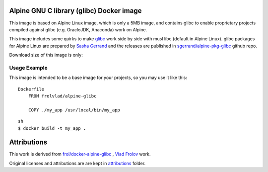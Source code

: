 
.. image:: https://img.shields.io/docker/stars/practicalci/alpine-glibc.svg?style=flat-square
   :target: https://hub.docker.com/r/practicalci/alpine-glibc/
   :alt: Docker Stars

.. image:: https://img.shields.io/docker/pulls/practicalci/alpine-glibc.svg?style=flat-square
   :target: https://hub.docker.com/r/practicalci/alpine-glibc/
   :alt: Docker Pulls


Alpine GNU C library (glibc) Docker image
=========================================

This image is based on Alpine Linux image, which is only a 5MB image, and contains glibc to enable
proprietary projects compiled against glibc (e.g. OracleJDK, Anaconda) work on Alpine.

This image includes some quirks to make `glibc <https://www.gnu.org/software/libc/>`_ work side by
side with musl libc (default in Alpine Linux). glibc packages for Alpine Linux are prepared by
`Sasha Gerrand`_ and the releases are published in
`sgerrand/alpine-pkg-glibc`_ github repo.

.. _`Sasha Gerrand`: https://github.com/sgerrand
.. _`sgerrand/alpine-pkg-glibc`: https://github.com/sgerrand/alpine-pkg-glibc

Download size of this image is only:

.. image:: https://images.microbadger.com/badges/image/practicalci/alpine-glibc.svg
   :target: http://microbadger.com/images/practicalci/alpine-glibc


Usage Example
-------------

This image is intended to be a base image for your projects, so you may use it like this:
::

    Dockerfile
        FROM frolvlad/alpine-glibc
        
        COPY ./my_app /usr/local/bin/my_app

::

    sh
    $ docker build -t my_app .


Attributions
============

This work is derived from `frol/docker-alpine-glibc`_ , `Vlad Frolov`_ work.

.. _`Vlad Frolov`: https://github.com/frol
.. _`frol/docker-alpine-glibc`: https://github.com/frol/docker-alpine-glibc


Original licenses and attributions are are kept in `attributions`_ folder.

.. _`attributions`: ./attributions/ATTRIBUTIONS.rst


